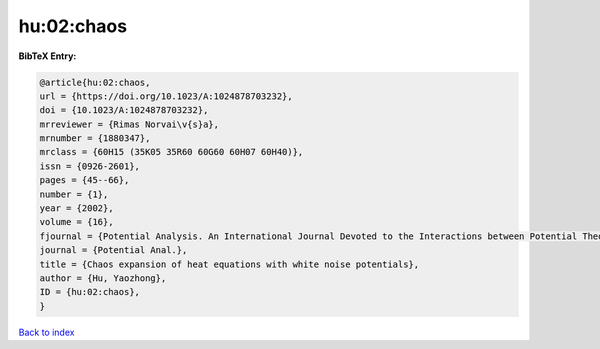 hu:02:chaos
===========

.. :cite:t:`hu:02:chaos`

.. bibliography:: ../../All.bib

**BibTeX Entry:**

.. code-block:: bibtex

   @article{hu:02:chaos,
   url = {https://doi.org/10.1023/A:1024878703232},
   doi = {10.1023/A:1024878703232},
   mrreviewer = {Rimas Norvai\v{s}a},
   mrnumber = {1880347},
   mrclass = {60H15 (35K05 35R60 60G60 60H07 60H40)},
   issn = {0926-2601},
   pages = {45--66},
   number = {1},
   year = {2002},
   volume = {16},
   fjournal = {Potential Analysis. An International Journal Devoted to the Interactions between Potential Theory, Probability Theory, Geometry and Functional Analysis},
   journal = {Potential Anal.},
   title = {Chaos expansion of heat equations with white noise potentials},
   author = {Hu, Yaozhong},
   ID = {hu:02:chaos},
   }

`Back to index <../index>`_
